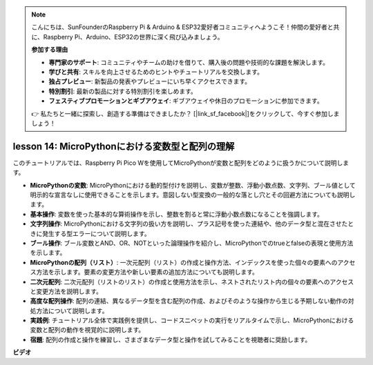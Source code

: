 .. note::

    こんにちは、SunFounderのRaspberry Pi & Arduino & ESP32愛好者コミュニティへようこそ！仲間の愛好者と共に、Raspberry Pi、Arduino、ESP32の世界に深く飛び込みましょう。

    **参加する理由**

    - **専門家のサポート**: コミュニティやチームの助けを借りて、購入後の問題や技術的な課題を解決します。
    - **学びと共有**: スキルを向上させるためのヒントやチュートリアルを交換します。
    - **独占プレビュー**: 新製品の発表やプレビューにいち早くアクセスできます。
    - **特別割引**: 最新の製品に対する特別割引を楽しめます。
    - **フェスティブプロモーションとギブアウェイ**: ギブアウェイや休日のプロモーションに参加できます。

    👉 私たちと一緒に探索し、創造する準備はできましたか？ [|link_sf_facebook|]をクリックして、今すぐ参加しましょう！

lesson 14:  MicroPythonにおける変数型と配列の理解
==========================================================================

このチュートリアルでは、Raspberry Pi Pico Wを使用してMicroPythonが変数と配列をどのように扱うかについて説明します。

* **MicroPythonの変数**: MicroPythonにおける動的型付けを説明し、変数が整数、浮動小数点数、文字列、ブール値として明示的な宣言なしに使用できることを示します。意図しない型変換の一般的な落とし穴とその回避方法についても説明します。
* **基本操作**: 変数を使った基本的な算術操作を示し、整数を割ると常に浮動小数点数になることを強調します。
* **文字列操作**: MicroPythonにおける文字列の扱い方を説明し、プラス記号を使った連結や、他のデータ型と混在させたときに発生する型エラーについて説明します。
* **ブール操作**: ブール変数とAND、OR、NOTといった論理操作を紹介し、MicroPythonでのtrueとfalseの表現と使用方法を示します。
* **MicroPythonの配列（リスト）**: 一次元配列（リスト）の作成と操作方法、インデックスを使った個々の要素へのアクセス方法を示します。要素の変更方法や新しい要素の追加方法についても説明します。
* **二次元配列**: 二次元配列（リストのリスト）の作成と使用方法を示し、ネストされたリスト内の個々の要素へのアクセスと変更方法を説明します。
* **高度な配列操作**: 配列の連結、異なるデータ型を含む配列の作成、およびそのような操作から生じる予期しない動作の対処方法について説明します。
* **実践例**: チュートリアル全体で実践例を提供し、コードスニペットの実行をリアルタイムで示し、MicroPythonにおける変数と配列の動作を視覚的に説明します。
* **宿題**: 配列の作成と操作を練習し、さまざまなデータ型と操作を試してみることを視聴者に奨励します。

**ビデオ**

.. raw:: html

    <iframe width="700" height="500" src="https://www.youtube.com/embed/kp1Nq-twqC4?si=Bf8iuLn31xKlblEV" title="YouTube video player" frameborder="0" allow="accelerometer; autoplay; clipboard-write; encrypted-media; gyroscope; picture-in-picture; web-share" allowfullscreen></iframe>

